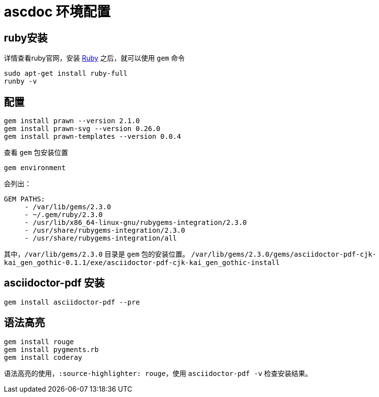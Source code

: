 = ascdoc 环境配置

== ruby安装
详情查看ruby官网，安装 http://www.ruby-lang.org/en/documentation/[Ruby^] 之后，就可以使用 `gem` 命令
....
sudo apt-get install ruby-full
runby -v
....


== 配置
....
gem install prawn --version 2.1.0
gem install prawn-svg --version 0.26.0
gem install prawn-templates --version 0.0.4
....
查看 `gem` 包安装位置
....
gem environment
....
会列出：
....
GEM PATHS:
     - /var/lib/gems/2.3.0
     - ~/.gem/ruby/2.3.0
     - /usr/lib/x86_64-linux-gnu/rubygems-integration/2.3.0
     - /usr/share/rubygems-integration/2.3.0
     - /usr/share/rubygems-integration/all
....
其中，`/var/lib/gems/2.3.0` 目录是 `gem` 包的安装位置。
`/var/lib/gems/2.3.0/gems/asciidoctor-pdf-cjk-kai_gen_gothic-0.1.1/exe/asciidoctor-pdf-cjk-kai_gen_gothic-install`

== asciidoctor-pdf 安装
....
gem install asciidoctor-pdf --pre
....

== 语法高亮
....
gem install rouge
gem install pygments.rb
gem install coderay
....

语法高亮的使用，`:source-highlighter: rouge`，使用 `asciidoctor-pdf -v` 检查安装结果。




